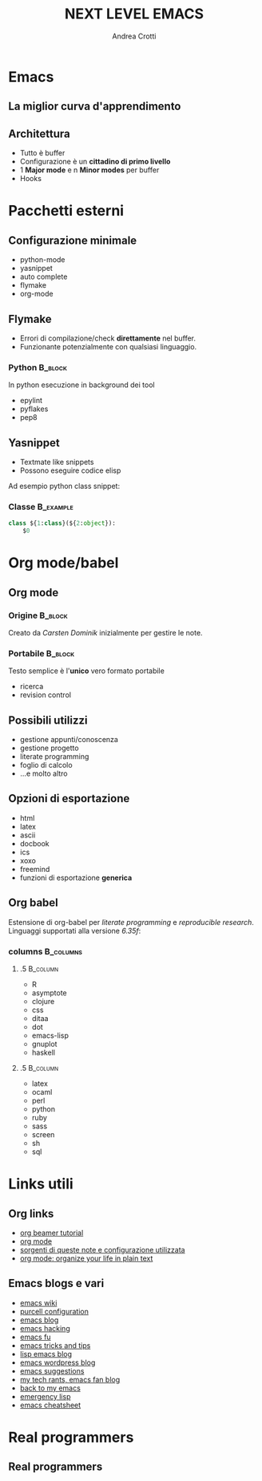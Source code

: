#+STARTUP: beamer
#+OPTIONS: toc:nil
#+LANGUAGE: it
#+LaTeX_CLASS: beamer
#+LaTeX_CLASS_OPTIONS: [presentation]
#+BEAMER_FRAME_LEVEL: 2
#+BEAMER_HEADER_EXTRA: \usetheme{Berlin} \usecolortheme{default}
#+COLUMNS: %40ITEM %10BEAMER_env(Env) %10BEAMER_envargs(Env Args) %4BEAMER_col(Col) %8BEAMER_extra(Extra)
#+TITLE: NEXT LEVEL EMACS
#+AUTHOR: Andrea Crotti

* Emacs
# ** Perché usarlo?
#    - potente
#    - estensibile
#    - 30 anni di storia
#    - i "veri programmatori" usano emacs

** La miglior curva d'apprendimento
    #+ATTR_LATEX: width=\textwidth
   [[file:images/curves.jpg]]

** Architettura
   - Tutto è \alert{buffer}
   - Configurazione è un *cittadino di primo livello*
   - 1 *Major mode* e n *Minor modes* per buffer
   - Hooks

# ** Problemi
#    Non è perfetto:
#    - concorrenza
#    - gestione pacchetti esterni
#    - difficoltà configurazione

* Pacchetti esterni
** Configurazione minimale
   - python-mode
   - yasnippet
   - auto complete
   - flymake
   - org-mode

** Flymake
   - Errori di compilazione/check *direttamente* nel buffer.
   - Funzionante potenzialmente con qualsiasi linguaggio.

*** Python                                                          :B_block:
    :PROPERTIES:
    :BEAMER_env: block
    :END:
    In python esecuzione in background dei tool
    - epylint
    - pyflakes
    - pep8

** Yasnippet
  - Textmate like snippets
  - Possono eseguire codice elisp
  Ad esempio python class snippet:

*** Classe                                                        :B_example:
    :PROPERTIES:
    :BEAMER_env: example
    :END:
#+begin_src python
  class ${1:class}(${2:object}):
      $0
#+end_src

# ** Python mode
#    - Syntax highlighting
#    - electric tabs
#    - Interazione con l'interprete python

* Org mode/babel
** Org mode
*** Origine                                                         :B_block:
    :PROPERTIES:
    :BEAMER_env: block
    :END:

    Creato da /Carsten Dominik/ inizialmente per gestire le note.

\pause
*** Portabile                                                       :B_block:
    :PROPERTIES:
    :BEAMER_env: block
    :END:
    Testo semplice è l'*unico* vero formato \alert{portabile}
    - ricerca
    - revision control

** Possibili utilizzi
   - gestione appunti/conoscenza
   - gestione progetto
   - literate programming
   - foglio di calcolo
   - ...e molto altro

** Opzioni di esportazione
   - html
   - latex
   - ascii
   - docbook
   - ics
   - xoxo
   - freemind
   - funzioni di esportazione *generica*

** Org babel
   Estensione di org-babel per /literate programming/ e /reproducible research/.
   Linguaggi supportati alla versione /6.35f/:

*** columns                                                       :B_columns:
    :PROPERTIES:
    :BEAMER_env: columns
    :END:

**** .5                                                            :B_column:
     :PROPERTIES:
     :BEAMER_env: column
     :END:
     - R
     - asymptote
     - clojure
     - css
     - ditaa
     - dot
     - emacs-lisp
     - gnuplot
     - haskell

**** .5                                                            :B_column:
     :PROPERTIES:
     :BEAMER_col: .5
     :BEAMER_env: column
     :END:
     - latex
     - ocaml
     - perl
     - python
     - ruby
     - sass
     - screen
     - sh
     - sql

* Links utili
** Org links
   - [[http://orgmode.org/worg/org-tutorials/org-beamer/tutorial.php][org beamer tutorial]]
   - [[http://orgmode.org/][org mode]]
   - [[http://github.com/AndreaCrotti/Org-mode-notes][sorgenti di queste note e configurazione utilizzata]]
   - [[http://doc.norang.ca/org-mode.html][org mode: organize your life in plain text]]

** Emacs blogs e vari
   - [[http://www.emacswiki.org/][emacs wiki]]
   - [[http://github.com/purcell/emacs.d/][purcell configuration]]
   - [[http://www.emacsblog.org/][emacs blog]]
   - [[http://www.linuxjournal.com/article/6771][emacs hacking]]
   - [[http://emacs-fu.blogspot.com/][emacs fu]]
   - [[http://geosoft.no/development/emacs.html][emacs tricks and tips]]
   - [[http://lispservice.posterous.com/][lisp emacs blog]]
   - [[http://emacs.wordpress.com/][emacs wordpress blog]]
   - [[http://wttools.sourceforge.net/emacs-stuff/package.html][emacs suggestions]]
   - [[http://mytechrants.wordpress.com/][my tech rants, emacs fan blog]]
   - [[http://livollmers.net/index.php/2008/10/06/back-to-myemacs/][back to my emacs]]
   - [[http://steve-yegge.blogspot.com/2008/01/emergency-elisp.html][emergency lisp]]
   - [[http://deep.syminet.com/emacside.html][emacs cheatsheet]]
     
* Real programmers
** Real programmers
   #+ATTR_LATEX: width=\textwidth
   [[file:images/real_programmers.png]]

   
